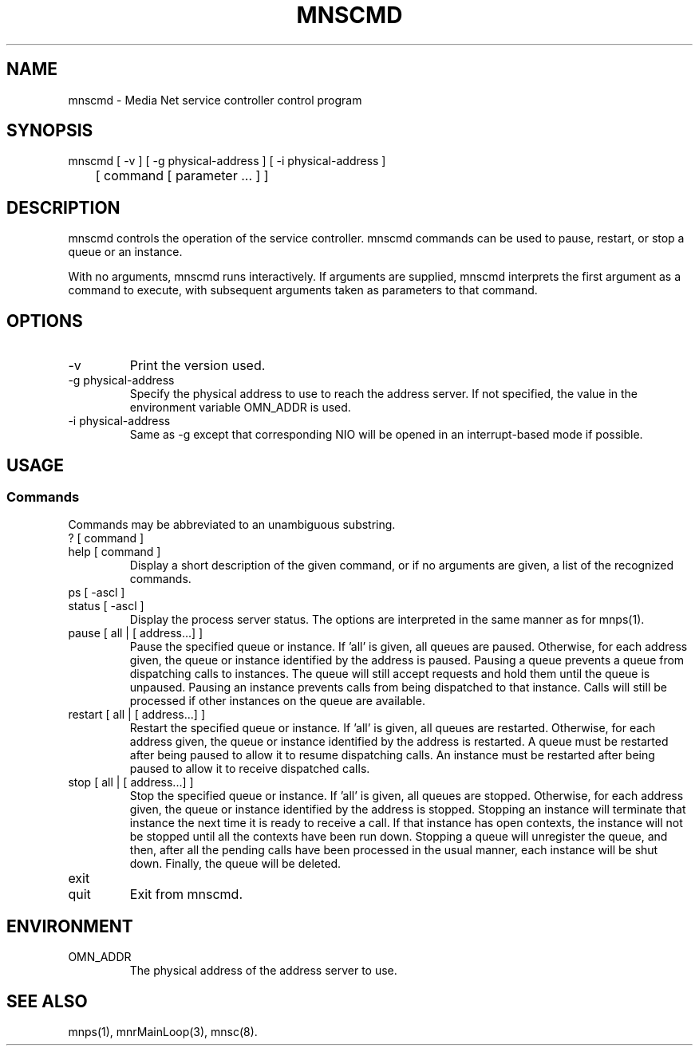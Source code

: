 .TH MNSCMD 1 "22 September 1994"
.SH NAME
mnscmd - Media Net service controller control program
.SH SYNOPSIS
.nf
mnscmd [ -v ] [ -g physical-address ] [ -i physical-address ]
	[ command [ parameter ... ] ]
.SH DESCRIPTION
mnscmd controls the operation of the service controller.  mnscmd
commands can be used to pause, restart, or stop a queue or an
instance.
.LP
With no arguments, mnscmd runs interactively.  If arguments are
supplied, mnscmd interprets the first argument as a command to
execute, with subsequent arguments taken as parameters to that
command.
.SH OPTIONS
.TP
-v
Print the version used.
.TP
-g physical-address
Specify the physical address to use to reach the address server.  If
not specified, the value in the environment variable OMN_ADDR is used.
.TP
-i physical-address
Same as -g except that corresponding NIO will be opened in an interrupt-based
mode if possible.
.SH USAGE
.SS Commands
Commands may be abbreviated to an unambiguous substring.
.LP
.TP
? [ command ]
.PD 0
.TP
help [ command ]
.br
.PD
Display a short description of the given command, or if no arguments are
given, a list of the recognized commands.
.TP
ps [ -ascl ]
.PD 0
.TP
status [ -ascl ]
.br
.PD
Display the process server status.  The options are interpreted in the
same manner as for mnps(1).
.TP
pause [ all | [ address...] ]
Pause the specified queue or instance.  If 'all' is given, all queues
are paused.  Otherwise, for each address given, the queue or instance
identified by the address is paused.  Pausing a queue prevents a queue
from dispatching calls to instances.  The queue will still accept requests
and hold them until the queue is unpaused.  Pausing an instance prevents
calls from being dispatched to that instance.  Calls will still be
processed if other instances on the queue are available.
.TP
restart [ all | [ address...] ]
Restart the specified queue or instance.  If 'all' is given, all queues
are restarted.  Otherwise, for each address given, the queue or instance
identified by the address is restarted.  A queue must be restarted after
being paused to allow it to resume dispatching calls.  An instance must
be restarted after being paused to allow it to receive dispatched calls.
.TP
stop [ all | [ address...] ]
Stop the specified queue or instance.  If 'all' is given, all queues
are stopped.  Otherwise, for each address given, the queue or instance
identified by the address is stopped.  Stopping an instance will terminate
that instance the next time it is ready to receive a call.  If that instance
has open contexts, the instance will not be stopped until all the contexts
have been run down.  Stopping a queue will unregister the queue, and then,
after all the pending calls have been processed in the usual manner, each
instance will be shut down.  Finally, the queue will be deleted.
.TP
exit
.PD 0
.TP
quit
.PD
Exit from mnscmd.
.SH ENVIRONMENT
.TP
OMN_ADDR
The physical address of the address server to use.
.SH SEE ALSO
mnps(1), mnrMainLoop(3), mnsc(8).
